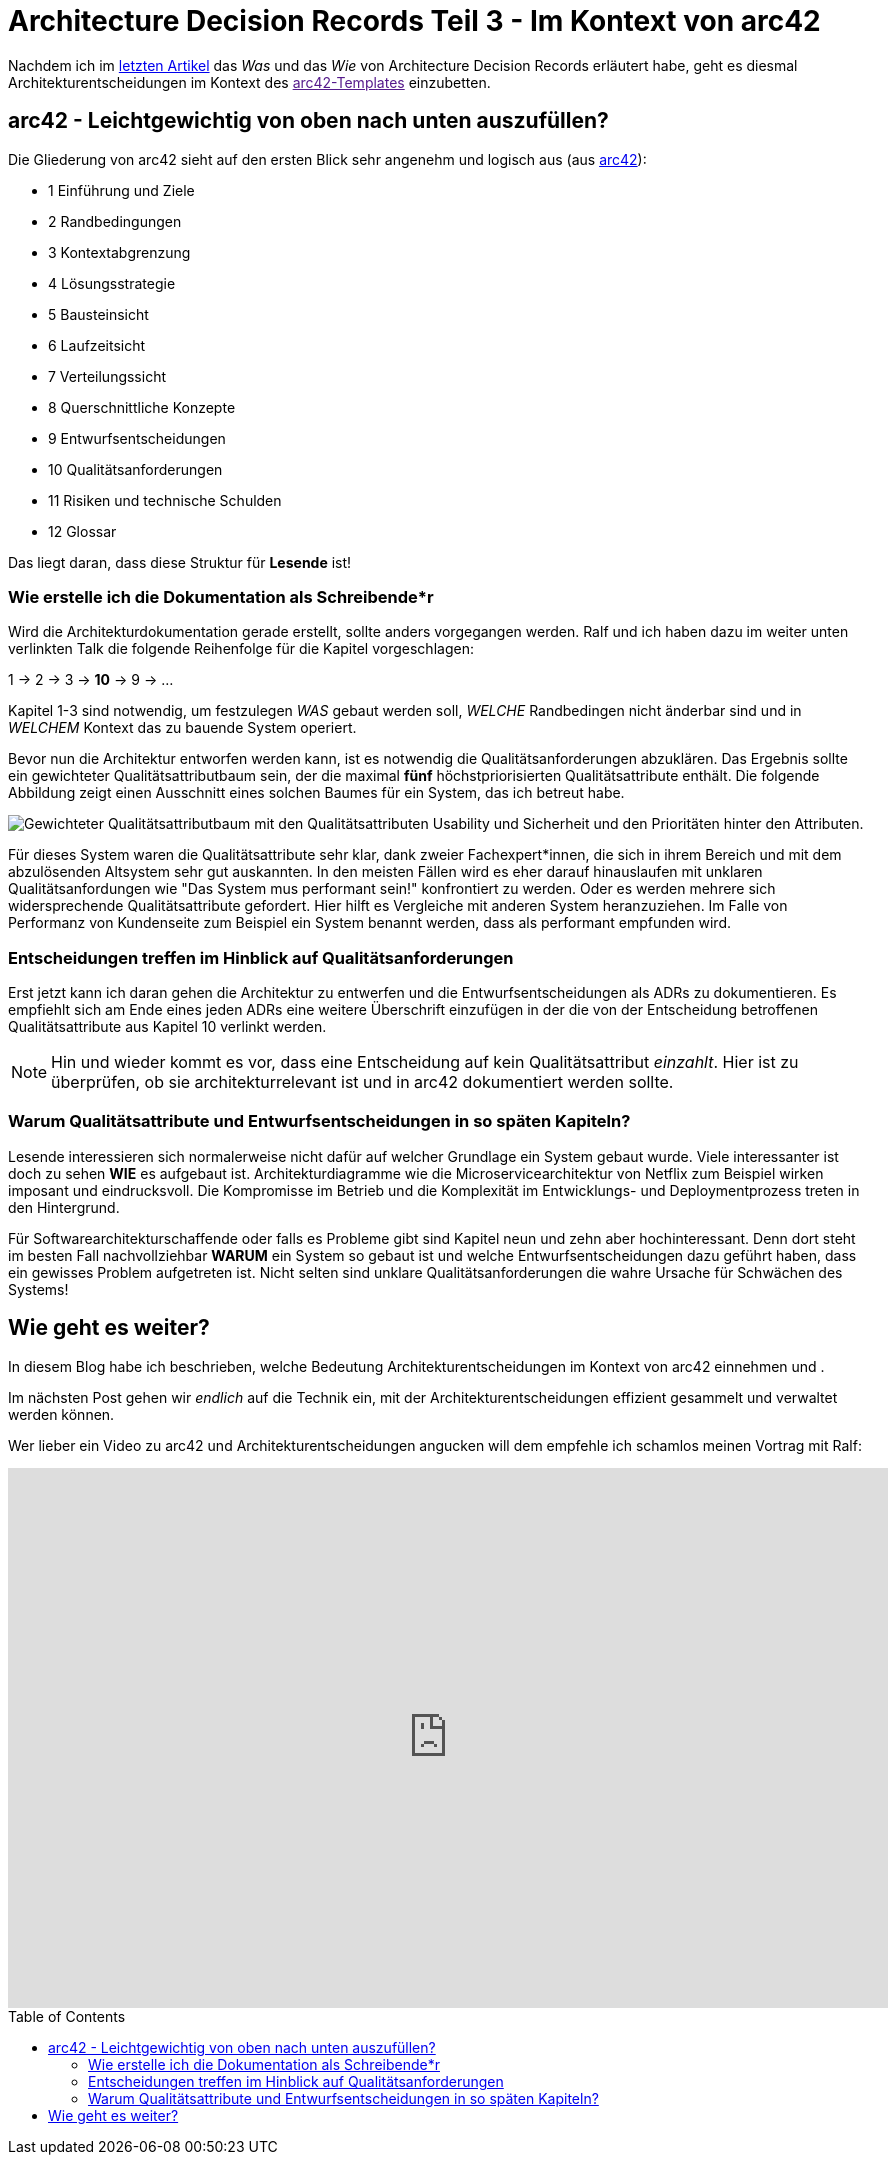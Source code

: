 = Architecture Decision Records Teil 3 - Im Kontext von arc42
:jbake-date: 2022-08-28
:jbake-author: jdienst
:jbake-type: post
:jbake-toc: true
:jbake-status: published
:jbake-tags: asciidoc, softwarearchitecture, architecture decision records
:doctype: article
:toc: macro


Nachdem ich im link:https://fiveandahalfstars.ninja/blog/2021/2021-11-02-adrs-das-format[letzten Artikel] das _Was_ und das _Wie_ von Architecture Decision Records erläutert habe, geht es diesmal Architekturentscheidungen im Kontext des link:[arc42-Templates] einzubetten.

== arc42 - Leichtgewichtig von oben nach unten auszufüllen?

Die Gliederung von arc42 sieht auf den ersten Blick sehr angenehm und logisch aus (aus link:https://www.arc42.de/overview[arc42]): 

* 1 Einführung und Ziele
* 2 Randbedingungen
* 3 Kontextabgrenzung
* 4 Lösungsstrategie
* 5 Bausteinsicht
* 6 Laufzeitsicht
* 7 Verteilungssicht
* 8 Querschnittliche Konzepte
* 9 Entwurfsentscheidungen
* 10 Qualitätsanforderungen
* 11 Risiken und technische Schulden
* 12 Glossar

Das liegt daran, dass diese Struktur für *Lesende* ist!

=== Wie erstelle ich die Dokumentation als Schreibende*r
Wird die Architekturdokumentation gerade erstellt, sollte anders vorgegangen werden. Ralf und ich haben dazu im weiter unten verlinkten Talk die folgende Reihenfolge für die Kapitel vorgeschlagen:

1 -> 2 -> 3 -> *10* -> 9 -> ...

Kapitel 1-3 sind notwendig, um festzulegen _WAS_ gebaut werden soll, _WELCHE_ Randbedingen nicht änderbar sind und in _WELCHEM_ Kontext das zu bauende System operiert.

Bevor nun die Architektur entworfen werden kann, ist es notwendig die Qualitätsanforderungen abzuklären. Das Ergebnis sollte ein gewichteter Qualitätsattributbaum sein, der die maximal *fünf* höchstpriorisierten Qualitätsattribute enthält. Die folgende Abbildung zeigt einen Ausschnitt eines solchen Baumes für ein System, das ich betreut habe.

image::blog/2022/qualityattributetree_example.drawio.png["Gewichteter Qualitätsattributbaum mit den Qualitätsattributen Usability und Sicherheit und den Prioritäten hinter den Attributen."]

Für dieses System waren die Qualitätsattribute sehr klar, dank zweier Fachexpert*innen, die sich in ihrem Bereich und mit dem abzulösenden Altsystem sehr gut auskannten. In den meisten Fällen wird es eher darauf hinauslaufen mit unklaren Qualitätsanfordungen wie "Das System mus performant sein!" konfrontiert zu werden. Oder es werden mehrere sich widersprechende Qualitätsattribute gefordert. Hier hilft es Vergleiche mit anderen System heranzuziehen. Im Falle von Performanz von Kundenseite zum Beispiel ein System benannt werden, dass als performant empfunden wird.

=== Entscheidungen treffen im Hinblick auf Qualitätsanforderungen

Erst jetzt kann ich daran gehen die Architektur zu entwerfen und die Entwurfsentscheidungen als ADRs zu dokumentieren. Es empfiehlt sich am Ende eines jeden ADRs eine weitere Überschrift einzufügen in der die von der Entscheidung betroffenen Qualitätsattribute aus Kapitel 10 verlinkt werden.

NOTE: Hin und wieder kommt es vor, dass eine Entscheidung auf kein Qualitätsattribut _einzahlt_. Hier ist zu überprüfen, ob sie architekturrelevant ist und in arc42 dokumentiert werden sollte.

=== Warum Qualitätsattribute und Entwurfsentscheidungen in so späten Kapiteln?

Lesende interessieren sich normalerweise nicht dafür auf welcher Grundlage ein System gebaut wurde. Viele interessanter ist doch zu sehen *WIE* es aufgebaut ist. Architekturdiagramme wie die Microservicearchitektur von Netflix zum Beispiel wirken imposant und eindrucksvoll. Die Kompromisse im Betrieb und die Komplexität im Entwicklungs- und Deploymentprozess treten in den Hintergrund.

Für Softwarearchitekturschaffende oder falls es Probleme gibt sind Kapitel neun und zehn aber hochinteressant. Denn dort steht im besten Fall nachvollziehbar *WARUM* ein System so gebaut ist und welche Entwurfsentscheidungen dazu geführt haben, dass ein gewisses Problem aufgetreten ist. Nicht selten sind unklare Qualitätsanforderungen die wahre Ursache für Schwächen des Systems!

== Wie geht es weiter?

In diesem Blog habe ich beschrieben, welche Bedeutung Architekturentscheidungen im Kontext von arc42 einnehmen und .

Im nächsten Post gehen wir _endlich_ auf die Technik ein, mit der Architekturentscheidungen effizient gesammelt und verwaltet werden können.

Wer lieber ein Video zu arc42 und Architekturentscheidungen angucken will dem empfehle ich schamlos meinen Vortrag mit Ralf:

++++
<iframe width="880" height="540" src="https://www.youtube.com/embed/1RUgt73tXoE" frameborder="0" allow="accelerometer; autoplay; clipboard-write; encrypted-media; gyroscope; picture-in-picture" allowfullscreen></iframe>
++++

toc::[]
